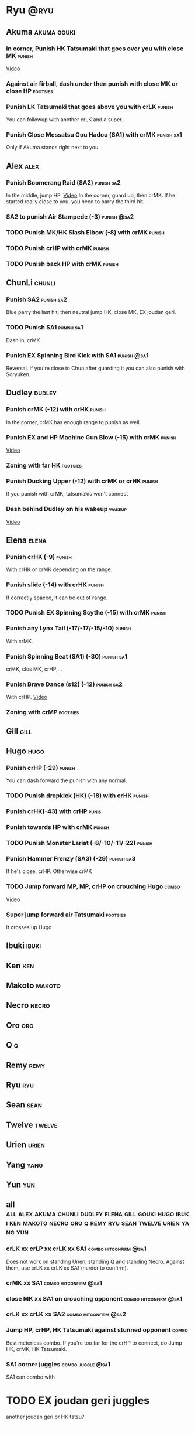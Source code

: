 * Ryu								       :@ryu:
** Akuma							:akuma:gouki:
*** In corner, Punish HK Tatsumaki that goes over you with close MK  :punish:
    [[https://youtu.be/EKUzPr_vUv4?t=19m36s][Video]]
*** Against air firball, dash under then punish with close MK or close HP :footsies:
*** Punish LK Tatsumaki that goes above you with crLK		     :punish:
    You can followup with another crLK and a super.
*** Punish Close Messatsu Gou Hadou (SA1) with crMK		 :punish:sa1:
    Only if Akuma stands right next to you.
** Alex								       :alex:
*** Punish Boomerang Raid (SA2)					 :punish:sa2:
    In the middle, jump HP.
    [[https://youtu.be/QFseKWKYJMM?t=7m32s][Video]]
    In the corner, guard up, then crMK. If he started really close to you, you need to parry the third hit.
*** SA2 to punish Air Stampede (-3)				:punish:@sa2:
*** TODO Punish MK/HK Slash Elbow (-8) with crMK		     :punish:
*** TODO Punish crHP with crMK					     :punish:
*** TODO Punish back HP with crMK				     :punish:
** ChunLi							     :chunli:
*** Punish SA2							 :punish:sa2:
    Blue parry the last hit, then neutral jump HK, close MK, EX joudan geri.
*** TODO Punish SA1						 :punish:sa1:
    Dash in, crMK
*** Punish EX Spinning Bird Kick with SA1			:punish:@sa1:
    Reversal. If you're close to Chun after guarding it you can also punish with Soryuken.
** Dudley							     :dudley:
*** Punish crMK (-12) with crHK					     :punish:
    In the corner, crMK has enough range to punish as well.
*** Punish EX and HP Machine Gun Blow (-15) with crMK 		     :punish:
    [[https://youtu.be/sHFf-1as0zM?t=13m55s][Video]]
*** Zoning with far HK						   :footsies:
*** Punish Ducking Upper (-12) with crMK or crHK		     :punish:
    If you punish with crMK, tatsumakis won't connect
*** Dash behind Dudley on his wakeup				     :wakeup:
    [[https://youtu.be/sHFf-1as0zM?t=14m45s][Video]]
** Elena							      :elena:
*** Punish crHK (-9)						     :punish:
    With crHK or crMK depending on the range.
*** Punish slide (-14) with crHK 				     :punish:
    If correctly spaced, it can be out of range.
*** TODO Punish EX Spinning Scythe (-15) with crMK		     :punish:
*** Punish any Lynx Tail (-17/-17/-15/-10)			     :punish:
    With crMK.
*** Punish Spinning Beat (SA1) (-30)				 :punish:sa1:
    crMK, clos MK, crHP,...
*** Punish Brave Dance (s12) (-12)				 :punish:sa2:
    With crHP.
    [[https://youtu.be/JA64aNc6Xjk?t=9m8s][Video]]
*** Zoning with crMP						   :footsies:
** Gill								       :gill:
** Hugo								       :hugo:
*** Punish crHP (-29)						     :punish:
    You can dash forward the punish with any normal.
*** TODO Punish dropkick (HK) (-18) with crHK			     :punish:
*** Punish crHK(-43) with crHP					      :punis:
*** Punish towards HP with crMK					     :punish:
*** TODO Punish Monster Lariat (-8/-10/-11/-22) 		     :punish:
*** Punish Hammer Frenzy (SA3) (-29)				 :punish:sa3:
    If he's close, crHP. Otherwise crMK
*** TODO Jump forward MP, MP, crHP on crouching Hugo		      :combo:
    [[https://youtu.be/pQ48I3TuGa8?t=4m23s][Video]]
*** Super jump forward air Tatsumaki 				   :footsies:
    It crosses up Hugo
** Ibuki							      :ibuki:
** Ken									:ken:
** Makoto							     :makoto:
** Necro							      :necro:
** Oro									:oro:
** Q 									  :q:
** Remy								       :remy:
** Ryu									:ryu:
** Sean								       :sean:
** Twelve							     :twelve:
** Urien							      :urien:
** Yang								       :yang:
** Yun									:yun:
** all :all:alex:akuma:chunli:dudley:elena:gill:gouki:hugo:ibuki:ken:makoto:necro:oro:q:remy:ryu:sean:twelve:urien:yang:yun:
*** crLK xx crLP xx crLK xx SA1			      :combo:hitconfirm:@sa1:
    Does not work on standing Urien, standing Q and standing Necro.
    Against them, use crLK xx crLK xx SA1 (harder to confirm).
*** crMK xx SA1 				      :combo:hitconfirm:@sa1:
*** close MK xx SA1 on crouching opponent	      :combo:hitconfirm:@sa1:
*** crLK xx crLK xx SA2				      :combo:hitconfirm:@sa2:
*** Jump HP, crHP, HK Tatsumaki against stunned opponent	      :combo:
    Best meterless combo.
    If you're too far for the crHP to connect, do Jump HK, crMK, HK Tatsumaki.
*** SA1 corner juggles					  :combo:juggle:@sa1:
    SA1 can combo with

* TODO EX joudan geri juggles
  another joudan geri or HK tatsu?
* TODO Denjin setups
* TODO SA1 corner juggles
* TODO crossups combos
* TODO throw SA2 on dudley
* TODO UOH into SA1
  I think cr(LK LP LK) guarded in the corner puts you in the right range
  srk: This trick works on: Dudley, Oro, Elena, Hugo, Yun, Yang, Urien, Ibuki, Alex
* TODO From srk: 
» After SA1 or EX Hadouken use HK Tatsumaki to get in front of your opponent. It also charges super meter. Have in mind that if you use HK Tatsumaki after SA1 you can easily land another super by doing F+MP>SA1 on opponent's wakeup (with F+MP hitting with its last frames). Wakeup time is specific for all characters so this setup only works on Ryu(77), Ken(75), Akuma(77), Sean(77), Urien(76), Chun-Li(88). Numbers represent frames it takes for a character to stand up.
* TODO MP SRK xx SA1 juggle
* TODO SA2 combo
When you have a chance to punish with combo, use cl.MK>HP SRK>SA2. If you're aiming for stun damage, use cl.HP>HP SRK>SA2
* TODO SA2 followup
* TODO Other SA2 hitconfirms
* TODO Karathrow and setups
